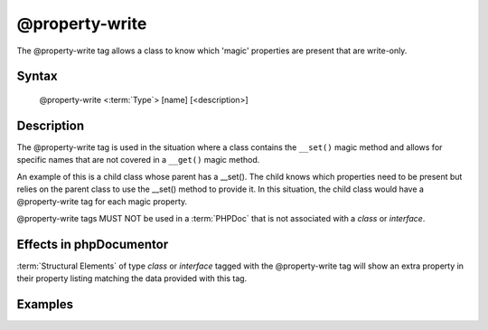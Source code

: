 @property-write
===============

The @property-write tag allows a class to know which 'magic' properties are
present that are write-only.

Syntax
------

    @property-write <:term:`Type`> [name] [<description>]

Description
-----------

The @property-write tag is used in the situation where a class contains the
``__set()`` magic method and allows for specific names that are not covered in
a ``__get()`` magic method.

An example of this is a child class whose parent has a __set(). The child knows
which properties need to be present but relies on the parent class to use the
__set() method to provide it.
In this situation, the child class would have a @property-write tag for each magic
property.

@property-write tags MUST NOT be used in a :term:`PHPDoc` that is not associated
with a *class* or *interface*.

Effects in phpDocumentor
------------------------

:term:`Structural Elements` of type *class* or *interface* tagged with the
@property-write tag will show an extra property in their property listing
matching the data provided with this tag.

Examples
--------

.. code-block:: php
   :linenos:

    class Parent
    {
        public function __set()
        {
            <...>
        }
    }

    /**
     * @property-write string $myProperty
     */
    class Child extends Parent
    {
        <...>
    }

